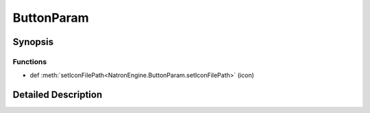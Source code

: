 .. module:: NatronEngine
.. _ButtonParam:

ButtonParam
***********

.. inheritance-diagram:: ButtonParam
    :parts: 2

Synopsis
--------

Functions
^^^^^^^^^
.. container:: function_list

*    def :meth:`setIconFilePath<NatronEngine.ButtonParam.setIconFilePath>` (icon)


Detailed Description
--------------------






.. method:: NatronEngine.ButtonParam.setIconFilePath(icon)


    :param icon: :class:`NatronEngine.std::string`







